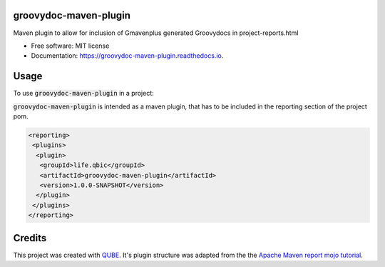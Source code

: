 groovydoc-maven-plugin
-----------------------------------

.. image:: https://github.com/qbicsoftware/groovydoc-maven-plugin/workflows/Build%20Maven%20Package/badge.svg
    :target: https://github.com/qbicsoftware/groovydoc-maven-plugin/workflows/Build%20Maven%20Package/badge.svg
    :alt: Github Workflow Build Maven Package Status

.. image:: https://github.com/qbicsoftware/groovydoc-maven-plugin/workflows/Run%20Maven%20Tests/badge.svg
    :target: https://github.com/qbicsoftware/groovydoc-maven-plugin/workflows/Run%20Maven%20Tests/badge.svg
    :alt: Github Workflow Tests Status

.. image:: https://github.com/qbicsoftware/groovydoc-maven-plugin/workflows/QUBE%20lint/badge.svg
    :target: https://github.com/qbicsoftware/groovydoc-maven-plugin/workflows/QUBE%20lint/badge.svg
    :alt: QUBE Lint Status

.. image:: https://img.shields.io/travis/qbicsoftware/groovydoc-maven-plugin.svg
    :target: https://travis-ci.org/qbicsoftware/groovydoc-maven-plugin
    :alt: Travis CI Status

.. image:: https://readthedocs.org/projects/groovydoc-maven-plugin/badge/?version=latest
    :target: https://groovydoc-maven-plugin.readthedocs.io/en/latest/?badge=latest
    :alt: Documentation Status

.. image:: https://flat.badgen.net/dependabot/thepracticaldev/dev.to?icon=dependabot
    :target: https://flat.badgen.net/dependabot/thepracticaldev/dev.to?icon=dependabot
    :alt: Dependabot Enabled


Maven plugin to allow for inclusion of Gmavenplus generated Groovydocs in project-reports.html

* Free software: MIT license
* Documentation: https://groovydoc-maven-plugin.readthedocs.io.

Usage
--------

To use :code:`groovydoc-maven-plugin` in a project:

:code:`groovydoc-maven-plugin` is intended as a maven plugin, that has to be included in the reporting section of the project pom.

.. code-block:: xml

 <reporting>
  <plugins>
   <plugin>
    <groupId>life.qbic</groupId>
    <artifactId>groovydoc-maven-plugin</artifactId>
    <version>1.0.0-SNAPSHOT</version>
   </plugin>
  </plugins>
 </reporting>

Credits
-------

This project was created with `QUBE
<https://github.com/qbicsoftware/qube>`_.
It's plugin structure was adapted from the the `Apache Maven report mojo tutorial
<https://maven.apache.org/guides/plugin/guide-java-report-plugin-development.html>`_.
